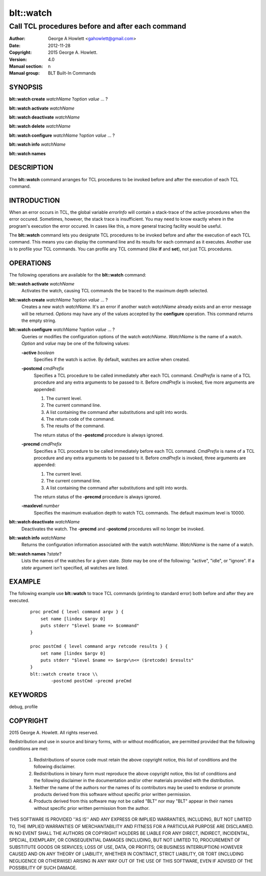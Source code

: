 ============
blt::watch
============

-------------------------------------------------
Call TCL procedures before and after each command
-------------------------------------------------

:Author: George A Howlett <gahowlett@gmail.com>
:Date:   2012-11-28
:Copyright: 2015 George A. Howlett.
:Version: 4.0
:Manual section: n
:Manual group: BLT Built-In Commands

SYNOPSIS
--------

**blt::watch create** *watchName* ?\ *option* *value* ... ?

**blt::watch activate** *watchName*

**blt::watch deactivate** *watchName*

**blt::watch delete** *watchName*

**blt::watch configure** *watchName* ?\ *option* *value* ... ?

**blt::watch info** *watchName*

**blt::watch names** 

DESCRIPTION
-----------

The **blt::watch** command arranges for TCL procedures to be invoked before
and after the execution of each TCL command.

INTRODUCTION
------------

When an error occurs in TCL, the global variable *errorInfo* will contain a
stack-trace of the active procedures when the error occured.  Sometimes,
however, the stack trace is insufficient.  You may need to know exactly
where in the program's execution the error occured.  In cases like this, a
more general tracing facility would be useful.

The **blt::watch** command lets you designate TCL procedures to be invoked
before and after the execution of each TCL command.  This means you can
display the command line and its results for each command as it executes.
Another use is to profile your TCL commands.  You can profile any TCL
command (like **if** and **set**), not just TCL procedures.

OPERATIONS
----------

The following operations are available for the **blt::watch** command:

**blt::watch activate** *watchName* 
  Activates the watch, causing TCL commands the be traced to the maximum
  depth selected.

**blt::watch create** *watchName* ?\ *option* *value* ... ?
  Creates a new watch *watchName*. It's an error if another watch
  *watchName* already exists and an error message will be returned.
  *Options* may have any of the values accepted by the **configure**
  operation.  This command returns the empty string.

**blt::watch configure** *watchName* ?\ *option* *value* ... ?
  Queries or modifies the configuration options of the watch *watchName*.
  *WatchName* is the name of a watch.  *Option* and *value* may be one
  of the following values:

  **-active** *boolean*
    Specifies if the watch is active.  By default, watches are active when
    created.

  **-postcmd** *cmdPrefix*
    Specifies a TCL procedure to be called immediately after each TCL
    command.  *CmdPrefix* is name of a TCL procedure and any extra
    arguments to be passed to it.  Before *cmdPrefix* is invoked, five more
    arguments are appended:

    1) The current level.
    2) The current command line.
    3) A list containing the command after substitutions and split into words.
    4) The return code of the command.
    5) The results of the command.

    The return status of the **-postcmd** procedure is always ignored.

  **-precmd** *cmdPrefix* 
    Specifies a TCL procedure to be called immediately before each TCL
    command.  *CmdPrefix* is name of a TCL procedure and any extra
    arguments to be passed to it.  Before *cmdPrefix* is invoked, three
    arguments are appended:

    1) The current level.
    2) The current command line.
    3) A list containing the command after substitutions and split into words.

    The return status of the **-precmd** procedure is always ignored.

  **-maxlevel** *number*
    Specifies the maximum evaluation depth to watch TCL commands.  The
    default maximum level is 10000.

**blt::watch deactivate** *watchName* 
  Deactivates the watch.  The **-precmd** and **-postcmd** procedures will
  no longer be invoked.

**blt::watch info** *watchName* 
  Returns the configuration information associated with the watch
  *watchName*.  *WatchName* is the name of a watch.

**blt::watch names** ?\ *state*\ ?
  Lists the names of the watches for a given state.  *State* may be one of
  the following: "active", "idle", or "ignore".  If a *state* argument
  isn't specified, all watches are listed.

EXAMPLE
-------

The following example use **blt::watch** to trace TCL commands 
(printing to standard error) both before and after they are executed. 

 ::

    proc preCmd { level command argv } {
        set name [lindex $argv 0]
        puts stderr "$level $name => $command"
    }

    proc postCmd { level command argv retcode results } {
        set name [lindex $argv 0]
        puts stderr "$level $name => $argv\n<= ($retcode) $results"
    }
    blt::watch create trace \\
            -postcmd postCmd -precmd preCmd

KEYWORDS
--------

debug, profile

COPYRIGHT
---------

2015 George A. Howlett. All rights reserved.

Redistribution and use in source and binary forms, with or without
modification, are permitted provided that the following conditions are
met:

 1) Redistributions of source code must retain the above copyright
    notice, this list of conditions and the following disclaimer.
 2) Redistributions in binary form must reproduce the above copyright
    notice, this list of conditions and the following disclaimer in
    the documentation and/or other materials provided with the distribution.
 3) Neither the name of the authors nor the names of its contributors may
    be used to endorse or promote products derived from this software
    without specific prior written permission.
 4) Products derived from this software may not be called "BLT" nor may
    "BLT" appear in their names without specific prior written permission
    from the author.

THIS SOFTWARE IS PROVIDED ''AS IS'' AND ANY EXPRESS OR IMPLIED WARRANTIES,
INCLUDING, BUT NOT LIMITED TO, THE IMPLIED WARRANTIES OF MERCHANTABILITY
AND FITNESS FOR A PARTICULAR PURPOSE ARE DISCLAIMED. IN NO EVENT SHALL THE
AUTHORS OR COPYRIGHT HOLDERS BE LIABLE FOR ANY DIRECT, INDIRECT,
INCIDENTAL, SPECIAL, EXEMPLARY, OR CONSEQUENTIAL DAMAGES (INCLUDING, BUT
NOT LIMITED TO, PROCUREMENT OF SUBSTITUTE GOODS OR SERVICES; LOSS OF USE,
DATA, OR PROFITS; OR BUSINESS INTERRUPTION) HOWEVER CAUSED AND ON ANY
THEORY OF LIABILITY, WHETHER IN CONTRACT, STRICT LIABILITY, OR TORT
(INCLUDING NEGLIGENCE OR OTHERWISE) ARISING IN ANY WAY OUT OF THE USE OF
THIS SOFTWARE, EVEN IF ADVISED OF THE POSSIBILITY OF SUCH DAMAGE.
